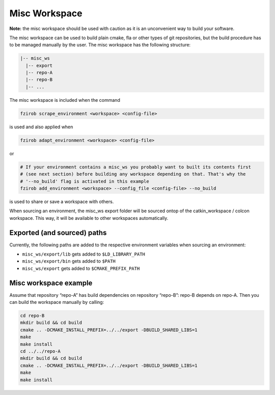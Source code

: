 Misc Workspace
==============

**Note:** the misc workspace should be used with caution as it is an
unconvenient way to build your software.

The misc workspace can be used to build plain cmake, fla or other types
of git repositories, but the build procedure has to be managed manually
by the user. The misc workspace has the following structure:

.. code:: bash

   |-- misc_ws
     |-- export
     |-- repo-A
     |-- repo-B
     |-- ...

The misc workspace is included when the command

.. code:: bash

   fzirob scrape_environment <workspace> <config-file>

is used and also applied when

.. code:: bash

   fzirob adapt_environment <workspace> <config-file>

or

.. code:: bash

   # If your environment contains a misc_ws you probably want to built its contents first
   # (see next section) before building any workspace depending on that. That's why the
   # '--no_build' flag is activated in this example
   fzirob add_environment <workspace> --config_file <config-file> --no_build

is used to share or save a workspace with others.

When sourcing an environment, the misc_ws export folder will be sourced
ontop of the catkin_workspace / colcon workspace. This way, it will be
available to other workspaces automatically.

Exported (and sourced) paths
----------------------------

Currently, the following paths are added to the respective environment variables when sourcing an environment:

- ``misc_ws/export/lib`` gets added to ``$LD_LIBRARY_PATH``
- ``misc_ws/export/bin`` gets added to ``$PATH``
- ``misc_ws/export`` gets added to ``$CMAKE_PREFIX_PATH``

Misc workspace example
----------------------

Assume that repository “repo-A” has build dependencies on repository
“repo-B”: repo-B depends on repo-A. Then you can build the workspace
manually by calling:

.. code:: bash

   cd repo-B
   mkdir build && cd build
   cmake .. -DCMAKE_INSTALL_PREFIX=../../export -DBUILD_SHARED_LIBS=1
   make
   make install
   cd ../../repo-A
   mkdir build && cd build
   cmake .. -DCMAKE_INSTALL_PREFIX=../../export -DBUILD_SHARED_LIBS=1
   make
   make install
